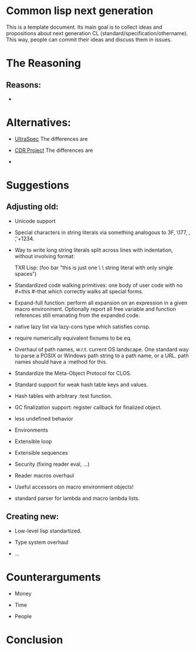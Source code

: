 * Common lisp next generation

This is a template document. Its main goal is to collect ideas and propositions about next generation CL (standard/specification/othername). This way, people can commit their ideas and discuss them in issues.


* The Reasoning

** Reasons:

+


* Alternatives:

+ [[https://phoe.tymoon.eu/clus/doku.php?id=start][UltraSpec]]
  The differences are

+ [[https://common-lisp.net/project/cdr/][CDR Project]]
  The differences are

+



* Suggestions
** Adjusting old:


+ Unicode support
+ Special characters in string literals via something analogous to \x3F, \177, \n, \t, \u+1234.

+ Way to write long string literals split across lines with indentation, without involving format:

  TXR Lisp:
  (foo bar "this is just one \
           \ string literal with only single spaces")
+ Standardized code walking primitives: one body of user code with no #+this #-that which correctly walks all special forms.

+ Expand-full function: perform all expansion on an expression in a given macro environment. Optionally report all free variable and function references still emanating from the expanded code.

+ native lazy list via lazy-cons type which satisfies consp.

+ require numerically equivalent fixnums to be eq.

+ Overhaul of path names, w.r.t. current OS landscape. One standard way to parse a POSIX or Windows path string to a path name, or a URL. path names should have a :method for this.

+ Standardize the Meta-Object Protocol for CLOS.

+ Standard support for weak hash table keys and values.

+ Hash tables with arbitrary :test function.

+ GC finalization support: register callback for finalized object.

+ less undefined behavior

+ Environments

+ Extensible loop

+ Extensible sequences

+ Security (fixing reader eval, ...)

+ Reader macros overhaul

+ Useful accessors on macro environment objects!

+ standard parser for lambda and macro lambda lists.

** Creating new:

+ Low-level lisp standartized.

+ Type system overhaul

+ ...




* Counterarguments

+ Money

+ Time

+ People







* Conclusion

